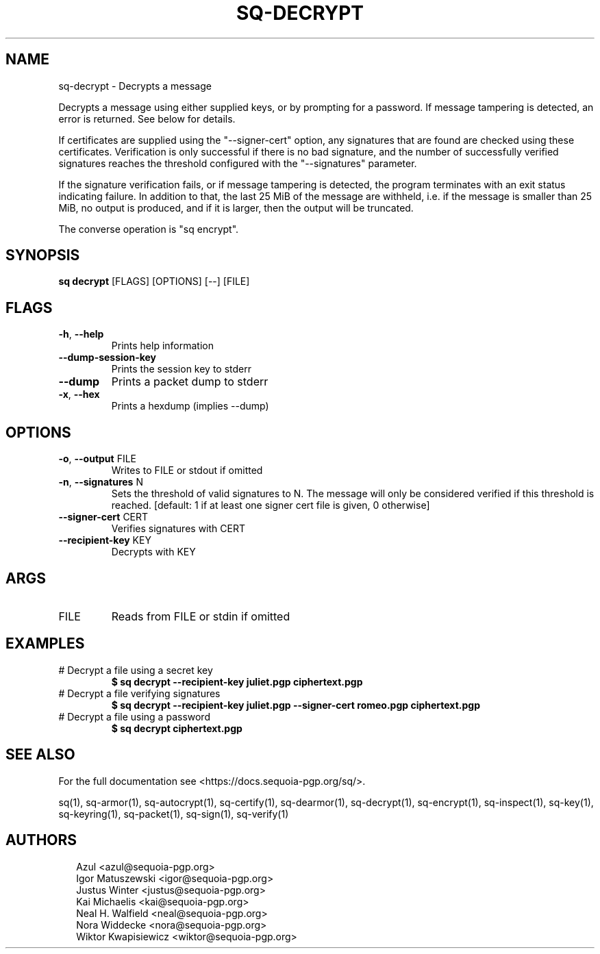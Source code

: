 .TH SQ-DECRYPT "1" "MARCH 2021" "0.24.0 (SEQUOIA-OPENPGP 1.0.0)" "USER COMMANDS" 5
.SH NAME
sq\-decrypt \- Decrypts a message

Decrypts a message using either supplied keys, or by prompting for a
password.  If message tampering is detected, an error is returned.
See below for details.

If certificates are supplied using the "\-\-signer\-cert" option, any
signatures that are found are checked using these certificates.
Verification is only successful if there is no bad signature, and the
number of successfully verified signatures reaches the threshold
configured with the "\-\-signatures" parameter.

If the signature verification fails, or if message tampering is
detected, the program terminates with an exit status indicating
failure.  In addition to that, the last 25 MiB of the message are
withheld, i.e. if the message is smaller than 25 MiB, no output is
produced, and if it is larger, then the output will be truncated.

The converse operation is "sq encrypt".

.SH SYNOPSIS
\fBsq decrypt\fR [FLAGS] [OPTIONS] [\-\-] [FILE]
.SH FLAGS
.TP
\fB\-h\fR, \fB\-\-help\fR
Prints help information

.TP
\fB\-\-dump\-session\-key\fR
Prints the session key to stderr

.TP
\fB\-\-dump\fR
Prints a packet dump to stderr

.TP
\fB\-x\fR, \fB\-\-hex\fR
Prints a hexdump (implies \-\-dump)
.SH OPTIONS
.TP
\fB\-o\fR, \fB\-\-output\fR FILE
Writes to FILE or stdout if omitted

.TP
\fB\-n\fR, \fB\-\-signatures\fR N
Sets the threshold of valid signatures to N. The message will only be considered verified if this threshold is reached. [default: 1 if at least one signer cert file is given, 0 otherwise]

.TP
\fB\-\-signer\-cert\fR CERT
Verifies signatures with CERT

.TP
\fB\-\-recipient\-key\fR KEY
Decrypts with KEY
.SH ARGS
.TP
FILE
Reads from FILE or stdin if omitted
.SH EXAMPLES
.TP
# Decrypt a file using a secret key
\fB$ sq decrypt \-\-recipient\-key juliet.pgp ciphertext.pgp\fR
.TP
# Decrypt a file verifying signatures
\fB$ sq decrypt \-\-recipient\-key juliet.pgp \-\-signer\-cert romeo.pgp ciphertext.pgp\fR
.TP
# Decrypt a file using a password
\fB$ sq decrypt ciphertext.pgp\fR

.SH SEE ALSO
For the full documentation see <https://docs.sequoia\-pgp.org/sq/>.

.ad l
.nh
sq(1), sq\-armor(1), sq\-autocrypt(1), sq\-certify(1), sq\-dearmor(1), sq\-decrypt(1), sq\-encrypt(1), sq\-inspect(1), sq\-key(1), sq\-keyring(1), sq\-packet(1), sq\-sign(1), sq\-verify(1)


.SH AUTHORS
.P
.RS 2
.nf
Azul <azul@sequoia\-pgp.org>
Igor Matuszewski <igor@sequoia\-pgp.org>
Justus Winter <justus@sequoia\-pgp.org>
Kai Michaelis <kai@sequoia\-pgp.org>
Neal H. Walfield <neal@sequoia\-pgp.org>
Nora Widdecke <nora@sequoia\-pgp.org>
Wiktor Kwapisiewicz <wiktor@sequoia\-pgp.org>
